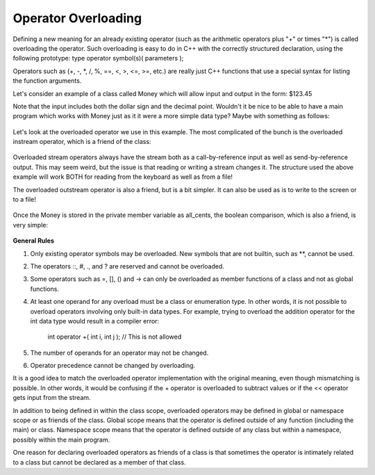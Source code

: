 
Operator Overloading
--------------------

Defining a new meaning for an already existing operator (such as the arithmetic operators plus "+" or times "*") is called overloading the operator. Such overloading is easy to do in C++ with the correctly structured declaration, using the following prototype:
type operator symbol(s)( parameters );

Operators such as (+, -, \*, /, %, ==, <, >, <=, >=, etc.) are really just C++ functions that use a special syntax for listing the function arguments.

Let's consider an example of  a class called Money which will allow input and output in the form:  $123.45

Note that the input includes both the dollar sign and the decimal point.  Wouldn't it be nice to be able to have a main program which works with Money just as it it were a more simple data type?  Maybe with something as follows:



    .. activecode:: Cpp
      :caption: C++ Code
      :language: cpp

      int main( )
      {
          Money amount1, amount2;

          cout << "Enter some amount of money in the form $125.50: ";
          cin >> amount1;

          cout << "Enter another amount of money in the form $125.50: ";
          cin >> amount2;

          if (amount1==amount2) {
              cout << "\n" << "The two amounts entered are both equal to " << amount1 << ".\n"<< endl;
          } else {
              cout <<"\n" << amount1 << " is not the same as " << amount2 << ".\n"<< endl;
          }

          return 0;
      }

\

    .. activecode:: Cpp2
      :caption: C++ Code
      :language: cpp

      int main( )
      {
          Money amount1, amount2;

          cout << "Enter some amount of money in the form $125.50: ";
          cin >> amount1;

          cout << "Enter another amount of money in the form $125.50: ";
          cin >> amount2;

          if (amount1==amount2) {
              cout << "\n" << "The two amounts entered are both equal to " << amount1 << ".\n"<< endl;
          } else {
              cout <<"\n" << amount1 << " is not the same as " << amount2 << ".\n"<< endl;
          }

          return 0;
      }


Let's look at the overloaded operator we use in this example.  The most complicated of the bunch is the overloaded instream operator, which is a friend of the class:


    .. activecode:: Cpp3
      :caption: C++ Code
      :language: cpp


      istream& operator >>(istream& ins, Money& amount)
      {
          char one_char, decimal_point,
               digit1, digit2; //digits for the amount of cents
          long dollars;
          int cents;

          ins >> one_char; //if input is legal, then one_char == '$' and we do not store it
          ins >> dollars >> decimal_point >> digit1 >> digit2;

          if ( one_char != '$' || decimal_point != '.' || !isdigit(digit1) || !isdigit(digit2) )
          {
              cout << "Error illegal form for money input.\n";
              exit(1);
          }

          cents = digit_to_int(digit1)*10 + digit_to_int(digit2);//Here we convert the cents
          amount.all_cents = dollars*100 + cents;  //Here we convert the money to all cents and store in the private member variable
                                                   //We need this operator to be a friend so it can access this member variable.
          return ins;
      }

Overloaded stream operators always have the stream both as a call-by-reference input as well as send-by-reference output.  This may seem weird, but the issue is that reading or writing a stream changes it.  The structure used the above example  will work BOTH for reading from the keyboard as well as from a file!

The overloaded outstream operator is also a friend, but is a bit simpler.  It can also be used as is to write to the screen or to a file!


    .. activecode:: Cpp4
      :caption: C++ Code
      :language: cpp


      ostream& operator <<(ostream& outs, const Money& amount)
      {
          long positive_cents, dollars, cents;
          positive_cents = amount.all_cents;
          dollars = positive_cents/100;
          cents = positive_cents%100;

          outs << "$" << dollars << '.';

          if (cents < 10)
              outs << '0';
          outs << cents;

          return outs;


Once the Money is stored in the private member variable as all_cents, the boolean comparison, which is also a friend, is very simple:

    .. activecode:: Cpp5
      :caption: C++ Code
      :language: cpp

      bool operator ==(const Money& amount1, const Money& amount2)
      {
          return (amount1.all_cents == amount2.all_cents);
      }


**General Rules**

1. Only existing operator symbols may be overloaded. New symbols that are not builtin, such as \*\*, cannot be used.
2. The operators ::, #, ., and ? are reserved and cannot be overloaded.
3. Some operators such as =, [], () and -> can only be overloaded as member functions of a class and not as global functions.
4. At least one operand for any overload must be a class or enumeration type. In other words, it is not possible to overload operators involving only built-in data types. For example, trying to overload the addition operator for the int data type would result in a compiler error:

    int operator +( int i, int j );  // This is not allowed

5. The number of operands for an operator may not be changed.
6. Operator precedence cannot be changed by overloading.


It is a good idea to match the overloaded operator implementation with the original meaning, even though mismatching is possible. In other words, it would be confusing if the + operator is overloaded to subtract values or if the << operator gets input from the stream.

In addition to being defined in within the class scope, overloaded operators may be defined in global or namespace scope or as friends of the class. Global scope means that the operator is defined outside of any function (including the main) or class. Namespace scope means that the operator is defined outside of any class but within a namespace, possibly within the main program.

One reason for declaring overloaded operators as friends of a class is that sometimes the operator is intimately related to a class but cannot be declared as a member of that class.

